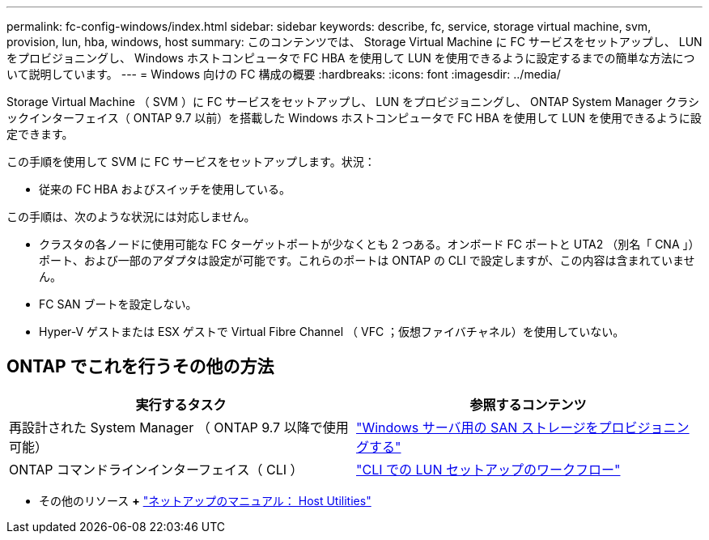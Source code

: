 ---
permalink: fc-config-windows/index.html 
sidebar: sidebar 
keywords: describe, fc, service, storage virtual machine, svm, provision, lun, hba, windows, host 
summary: このコンテンツでは、 Storage Virtual Machine に FC サービスをセットアップし、 LUN をプロビジョニングし、 Windows ホストコンピュータで FC HBA を使用して LUN を使用できるように設定するまでの簡単な方法について説明しています。 
---
= Windows 向けの FC 構成の概要
:hardbreaks:
:icons: font
:imagesdir: ../media/


[role="lead"]
Storage Virtual Machine （ SVM ）に FC サービスをセットアップし、 LUN をプロビジョニングし、 ONTAP System Manager クラシックインターフェイス（ ONTAP 9.7 以前）を搭載した Windows ホストコンピュータで FC HBA を使用して LUN を使用できるように設定できます。

この手順を使用して SVM に FC サービスをセットアップします。状況：

* 従来の FC HBA およびスイッチを使用している。


この手順は、次のような状況には対応しません。

* クラスタの各ノードに使用可能な FC ターゲットポートが少なくとも 2 つある。オンボード FC ポートと UTA2 （別名「 CNA 」）ポート、および一部のアダプタは設定が可能です。これらのポートは ONTAP の CLI で設定しますが、この内容は含まれていません。
* FC SAN ブートを設定しない。
* Hyper-V ゲストまたは ESX ゲストで Virtual Fibre Channel （ VFC ；仮想ファイバチャネル）を使用していない。




== ONTAP でこれを行うその他の方法

[cols="2"]
|===
| 実行するタスク | 参照するコンテンツ 


| 再設計された System Manager （ ONTAP 9.7 以降で使用可能） | link:https://docs.netapp.com/us-en/ontap/task_san_provision_windows.html["Windows サーバ用の SAN ストレージをプロビジョニングする"^] 


| ONTAP コマンドラインインターフェイス（ CLI ） | link:https://docs.netapp.com/us-en/ontap/san-admin/lun-setup-workflow-concept.html["CLI での LUN セットアップのワークフロー"^] 
|===
* その他のリソース *+* https://docs.netapp.com/us-en/ontap-sanhost/index.html["ネットアップのマニュアル： Host Utilities"^]
